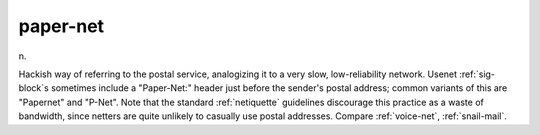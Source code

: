 .. _paper-net:

============================================================
paper-net
============================================================

n\.

Hackish way of referring to the postal service, analogizing it to a very slow, low-reliability network.
Usenet :ref:`sig-block`\s sometimes include a "Paper-Net:" header just before the sender's postal address; common variants of this are "Papernet" and "P-Net".
Note that the standard :ref:`netiquette` guidelines discourage this practice as a waste of bandwidth, since netters are quite unlikely to casually use postal addresses.
Compare :ref:`voice-net`\, :ref:`snail-mail`\.

